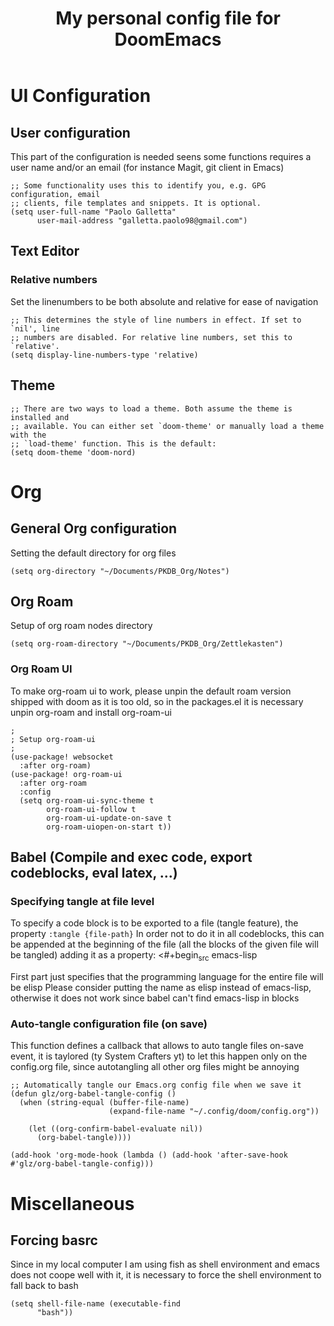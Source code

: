 #+title: My personal config file for DoomEmacs
#+PROPERTY: header-args:elisp :tangle ./config.el


* UI Configuration
** User configuration
This part of the configuration is needed seens some functions requires a user name and/or an email (for instance Magit, git client in Emacs)
#+begin_src elisp
;; Some functionality uses this to identify you, e.g. GPG configuration, email
;; clients, file templates and snippets. It is optional.
(setq user-full-name "Paolo Galletta"
      user-mail-address "galletta.paolo98@gmail.com")
#+end_src
** Text Editor
*** Relative numbers
Set the linenumbers to be both absolute and relative for ease of navigation
#+begin_src elisp
;; This determines the style of line numbers in effect. If set to `nil', line
;; numbers are disabled. For relative line numbers, set this to `relative'.
(setq display-line-numbers-type 'relative)
#+end_src
** Theme
#+begin_src elisp
;; There are two ways to load a theme. Both assume the theme is installed and
;; available. You can either set `doom-theme' or manually load a theme with the
;; `load-theme' function. This is the default:
(setq doom-theme 'doom-nord)
#+end_src

#+RESULTS:
: doom-nord

* Org
** General Org configuration
Setting the default directory for org files
#+begin_src elisp
(setq org-directory "~/Documents/PKDB_Org/Notes")
#+end_src
** Org Roam
Setup of org roam nodes directory
#+begin_src elisp
(setq org-roam-directory "~/Documents/PKDB_Org/Zettlekasten")
#+end_src
*** Org Roam UI
To make org-roam ui to work, please unpin the default roam version shipped with doom as it is too old, so in the packages.el it is necessary unpin org-roam and install org-roam-ui

#+begin_src elisp
;
; Setup org-roam-ui
;
(use-package! websocket
  :after org-roam)
(use-package! org-roam-ui
  :after org-roam
  :config
  (setq org-roam-ui-sync-theme t
        org-roam-ui-follow t
        org-roam-ui-update-on-save t
        org-roam-uiopen-on-start t))
#+end_src

** Babel (Compile and exec code, export codeblocks, eval latex, ...)
*** Specifying tangle at file level
To specify a code block is to be exported to a file (tangle feature), the property ~:tangle {file-path}~
In order not to do it in all codeblocks, this can be appended at the beginning of the file (all the blocks of the given file will be tangled) adding it as a property:
<#+begin_src emacs-lisp
#+PROPERTY: header-args:emacs-lisp :tangle ./config.el
#+end_src
First part just specifies that the programming language for the entire file will be elisp
Please consider putting the name as elisp instead of emacs-lisp, otherwise it does not work since babel can't find emacs-lisp in blocks

*** Auto-tangle configuration file (on save)
This function defines a callback that allows to auto tangle files on-save event, it is taylored (ty System Crafters yt) to let this happen only on the config.org file, since autotangling all other org files might be annoying
#+begin_src elisp
;; Automatically tangle our Emacs.org config file when we save it
(defun glz/org-babel-tangle-config ()
  (when (string-equal (buffer-file-name)
                      (expand-file-name "~/.config/doom/config.org"))

    (let ((org-confirm-babel-evaluate nil))
      (org-babel-tangle))))

(add-hook 'org-mode-hook (lambda () (add-hook 'after-save-hook #'glz/org-babel-tangle-config)))
#+end_src


* Miscellaneous
** Forcing basrc
Since in my local computer I am using fish as shell environment and emacs does not coope well with it, it is necessary to force the shell environment to fall back to bash
#+begin_src elisp
(setq shell-file-name (executable-find
      "bash"))
#+end_src
